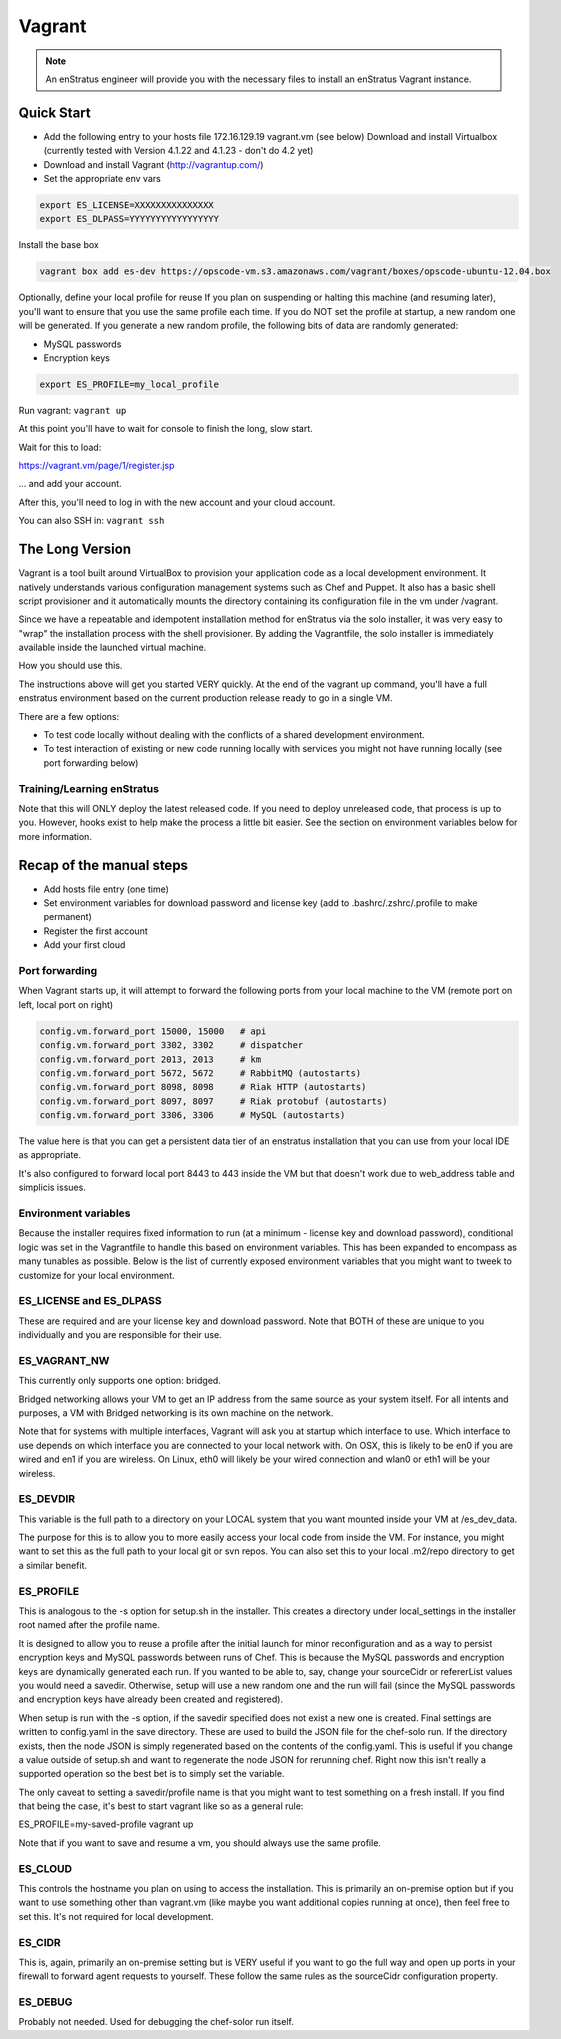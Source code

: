 .. _vagrant_install:

Vagrant
-------

.. note::
 An enStratus engineer will provide you with the necessary files to install an enStratus Vagrant instance.

Quick Start
~~~~~~~~~~~

* Add the following entry to your hosts file 172.16.129.19 vagrant.vm (see below) Download
  and install Virtualbox (currently tested with Version 4.1.22 and 4.1.23 - don't do 4.2
  yet)

* Download and install Vagrant (http://vagrantup.com/)

* Set the appropriate env vars

.. code-block:: bash

   export ES_LICENSE=XXXXXXXXXXXXXXX
   export ES_DLPASS=YYYYYYYYYYYYYYYYY

Install the base box

.. code-block:: bash

   vagrant box add es-dev https://opscode-vm.s3.amazonaws.com/vagrant/boxes/opscode-ubuntu-12.04.box

Optionally, define your local profile for reuse If you plan on suspending or halting this
machine (and resuming later), you'll want to ensure that you use the same profile each
time. If you do NOT set the profile at startup, a new random one will be generated. If you
generate a new random profile, the following bits of data are randomly generated:

* MySQL passwords
* Encryption keys

.. code-block:: bash

   export ES_PROFILE=my_local_profile

Run vagrant: ``vagrant up``

At this point you'll have to wait for console to finish the long, slow start.

Wait for this to load:

https://vagrant.vm/page/1/register.jsp

... and add your account.

After this, you'll need to log in with the new account and your cloud account.

You can also SSH in: ``vagrant ssh``

The Long Version
~~~~~~~~~~~~~~~~

Vagrant is a tool built around VirtualBox to provision your application code as a local
development environment. It natively understands various configuration management systems
such as Chef and Puppet. It also has a basic shell script provisioner and it automatically
mounts the directory containing its configuration file in the vm under /vagrant.

Since we have a repeatable and idempotent installation method for enStratus via the solo
installer, it was very easy to "wrap" the installation process with the shell provisioner.
By adding the Vagrantfile, the solo installer is immediately available inside the launched
virtual machine.

How you should use this.

The instructions above will get you started VERY quickly. At the end of the vagrant up
command, you'll have a full enstratus environment based on the current production release
ready to go in a single VM.

There are a few options:

* To test code locally without dealing with the conflicts of a shared development
  environment.

* To test interaction of existing or new code running locally with services you might not
  have running locally (see port forwarding below)

Training/Learning enStratus
^^^^^^^^^^^^^^^^^^^^^^^^^^^

Note that this will ONLY deploy the latest released code. If you need to deploy unreleased
code, that process is up to you. However, hooks exist to help make the process a little
bit easier. See the section on environment variables below for more information.

Recap of the manual steps
~~~~~~~~~~~~~~~~~~~~~~~~~

* Add hosts file entry (one time)

* Set environment variables for download password and license key (add to
  .bashrc/.zshrc/.profile to make permanent)

* Register the first account
* Add your first cloud

Port forwarding
^^^^^^^^^^^^^^^

When Vagrant starts up, it will attempt to forward the following ports from your local
machine to the VM (remote port on left, local port on right)

.. code-block:: bash

   config.vm.forward_port 15000, 15000   # api
   config.vm.forward_port 3302, 3302     # dispatcher
   config.vm.forward_port 2013, 2013     # km
   config.vm.forward_port 5672, 5672     # RabbitMQ (autostarts)
   config.vm.forward_port 8098, 8098     # Riak HTTP (autostarts)
   config.vm.forward_port 8097, 8097     # Riak protobuf (autostarts)
   config.vm.forward_port 3306, 3306     # MySQL (autostarts)

The value here is that you can get a persistent data tier of an enstratus installation
that you can use from your local IDE as appropriate.

It's also configured to forward local port 8443 to 443 inside the VM but that doesn't work
due to web_address table and simplicis issues.

Environment variables
^^^^^^^^^^^^^^^^^^^^^

Because the installer requires fixed information to run (at a minimum - license key and
download password), conditional logic was set in the Vagrantfile to handle this based on
environment variables. This has been expanded to encompass as many tunables as possible.
Below is the list of currently exposed environment variables that you might want to tweek
to customize for your local environment.

ES_LICENSE and ES_DLPASS
^^^^^^^^^^^^^^^^^^^^^^^^

These are required and are your license key and download password. Note that BOTH of these
are unique to you individually and you are responsible for their use.

ES_VAGRANT_NW
^^^^^^^^^^^^^

This currently only supports one option: bridged. 

Bridged networking allows your VM to get an IP address from the same source as your system
itself. For all intents and purposes, a VM with Bridged networking is its own machine on
the network.

Note that for systems with multiple interfaces, Vagrant will ask you at startup which
interface to use. Which interface to use depends on which interface you are connected to
your local network with. On OSX, this is likely to be en0 if you are wired and en1 if you
are wireless. On Linux, eth0 will likely be your wired connection and wlan0 or eth1 will
be your wireless.

ES_DEVDIR
^^^^^^^^^

This variable is the full path to a directory on your LOCAL system that you want mounted
inside your VM at /es_dev_data.

The purpose for this is to allow you to more easily access your local code from inside the
VM. For instance, you might want to set this as the full path to your local git or svn
repos. You can also set this to your local .m2/repo directory to get a similar benefit.

ES_PROFILE
^^^^^^^^^^

This is analogous to the -s option for setup.sh in the installer. This creates a directory
under local_settings in the installer root named after the profile name.

It is designed to allow you to reuse a profile after the initial launch for minor
reconfiguration and as a way to persist encryption keys and MySQL passwords between runs
of Chef. This is because the MySQL passwords and encryption keys are dynamically generated
each run. If you wanted to be able to, say, change your sourceCidr or refererList values
you would need a savedir. Otherwise, setup will use a new random one and the run will fail
(since the MySQL passwords and encryption keys have already been created and registered).

When setup is run with the -s option, if the savedir specified does not exist a new one is
created. Final settings are written to config.yaml in the save directory. These are used
to build the JSON file for the chef-solo run. If the directory exists, then the node JSON
is simply regenerated based on the contents of the config.yaml. This is useful if you
change a value outside of setup.sh and want to regenerate the node JSON for rerunning
chef. Right now this isn't really a supported operation so the best bet is to simply set
the variable.

The only caveat to setting a savedir/profile name is that you might want to test something
on a fresh install. If you find that being the case, it's best to start vagrant like so as
a general rule:

ES_PROFILE=my-saved-profile vagrant up

Note that if you want to save and resume a vm, you should always use the same profile.

ES_CLOUD
^^^^^^^^

This controls the hostname you plan on using to access the installation. This is primarily
an on-premise option but if you want to use something other than vagrant.vm (like maybe
you want additional copies running at once), then feel free to set this. It's not required
for local development.

ES_CIDR
^^^^^^^

This is, again, primarily an on-premise setting but is VERY useful if you want to go the
full way and open up ports in your firewall to forward agent requests to yourself. These
follow the same rules as the sourceCidr configuration property.

ES_DEBUG
^^^^^^^^

Probably not needed. Used for debugging the chef-solor run itself.
